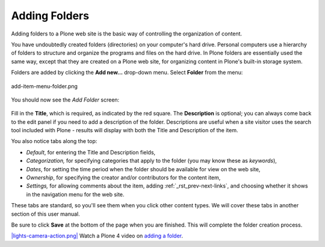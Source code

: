 Adding Folders
===================

Adding folders to a Plone web site is the basic way of controlling the
organization of content.

You have undoubtedly created folders (directories) on your computer's
hard drive. Personal computers use a hierarchy of folders to structure
and organize the programs and files on the hard drive. In Plone folders
are essentially used the same way, except that they are created on a
Plone web site, for organizing content in Plone's built-in storage
system.

Folders are added by clicking the **Add new...** drop-down menu. Select
**Folder** from the menu:

.. figure:: ../_static/add-item-menu-folder.png
   :align: center
   :alt: add-item-menu-folder.png

   add-item-menu-folder.png

You should now see the *Add Folder* screen:

.. figure:: ../_static/addfolder.png
   :align: center
   :alt: 

Fill in the **Title**, which is required, as indicated by the red
square. The **Description** is optional; you can always come back to
the edit panel if you need to add a description of the folder.
Descriptions are useful when a site visitor uses the search tool
included with Plone - results will display with both the Title and
Description of the item.

You also notice tabs along the top:

-  *Default*, for entering the Title and Description fields,
-  *Categorization,* for specifying categories that apply to the folder
   (you may know these as *keywords*),
-  *Dates*, for setting the time period when the folder should be
   available for view on the web site,
-  *Ownership*, for specifying the creator and/or contributors for the
   content item,
-  *Settings,* for allowing comments about the item, adding :ref:`_rst_prev-next-links`,
   and choosing whether it shows in the navigation menu for the web
   site.

These tabs are standard, so you'll see them when you click other content
types. We will cover these tabs in another section of this user manual.

Be sure to click **Save** at the bottom of the page when you are
finished. This will complete the folder creation process.

`|lights-camera-action.png| <http://media.plone.org/LearnPlone/Adding%20a%20new%20folder%20and%20new%20page.swf>`_
Watch a Plone 4 video on `adding a
folder <http://dist.plone.org/media/video/plone4-user-manual/foldercreation.html>`_.


.. |lights-camera-action.png| image:: ../_static/lights-camera-action.png
